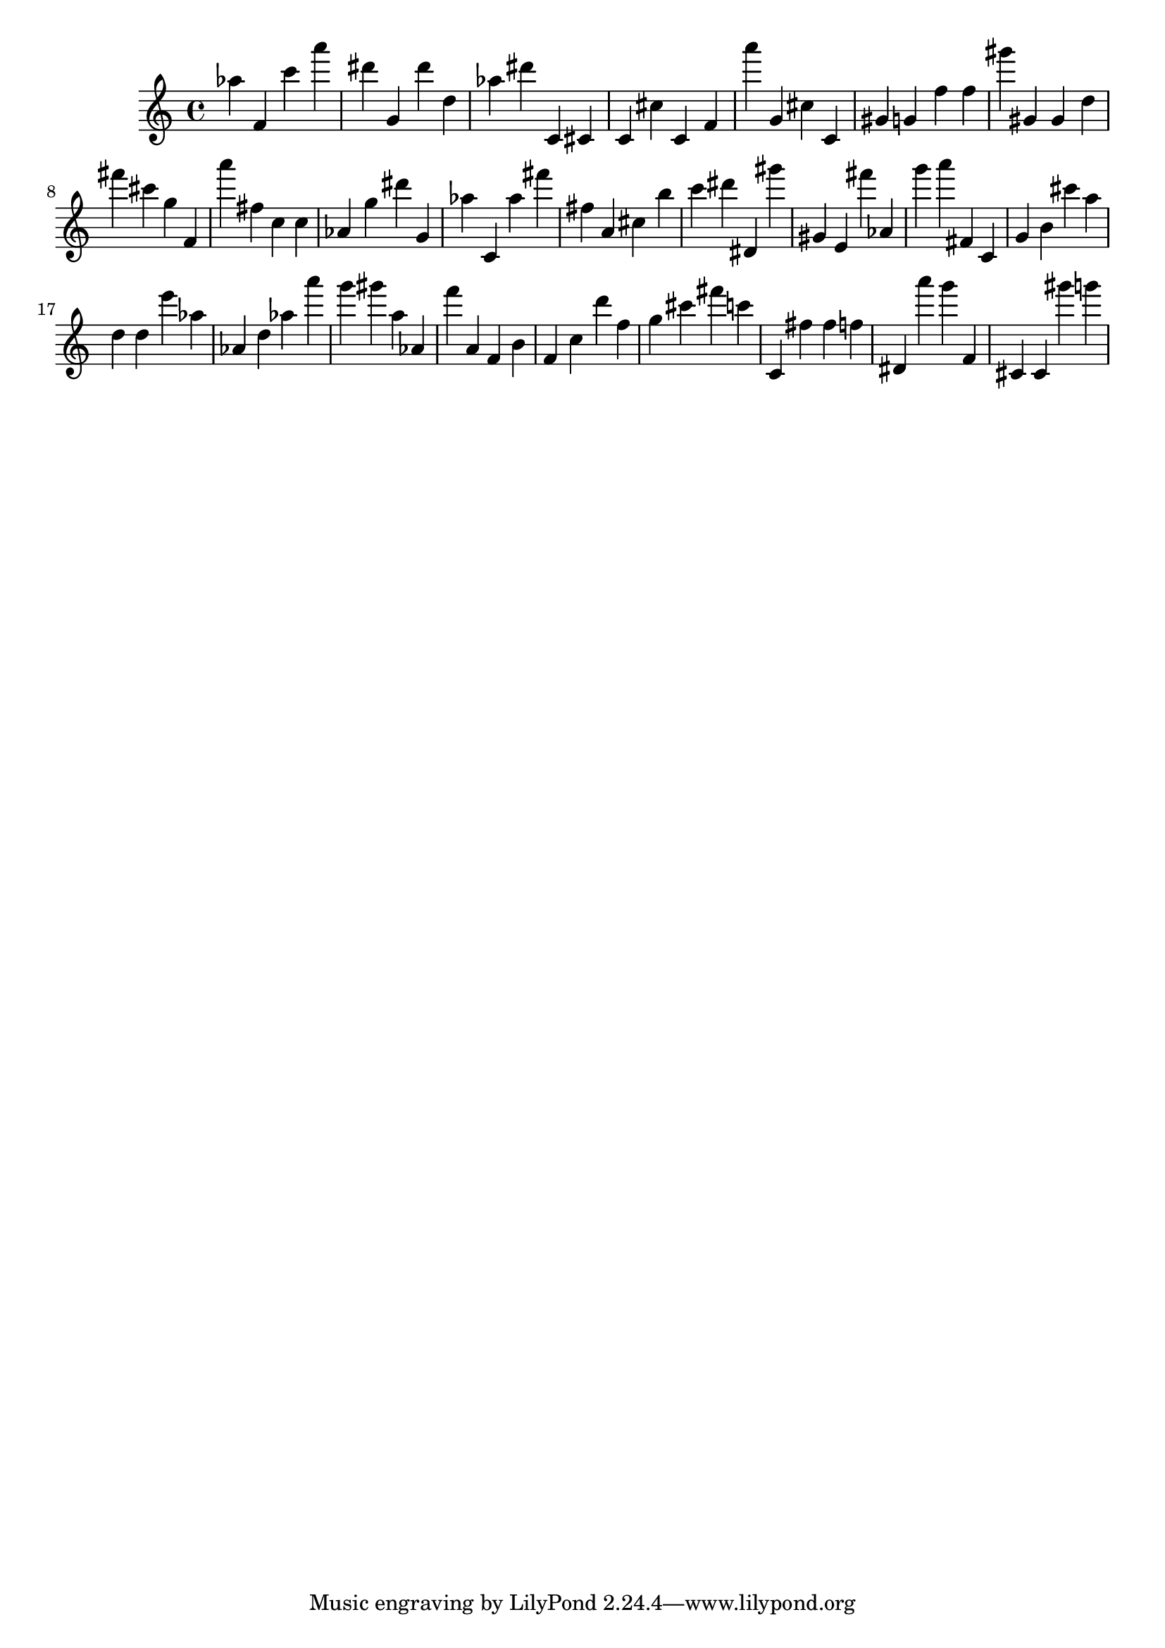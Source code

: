 \version "2.18.2"

\score {

{
\clef treble
as'' f' c''' a''' dis''' g' dis''' d'' as'' dis''' c' cis' c' cis'' c' f' a''' g' cis'' c' gis' g' f'' f'' gis''' gis' gis' d'' fis''' cis''' g'' f' a''' fis'' c'' c'' as' g'' dis''' g' as'' c' as'' fis''' fis'' a' cis'' b'' c''' dis''' dis' gis''' gis' e' fis''' as' g''' a''' fis' c' g' b' cis''' a'' d'' d'' e''' as'' as' d'' as'' a''' g''' gis''' a'' as' f''' a' f' b' f' c'' d''' f'' g'' cis''' fis''' c''' c' fis'' fis'' f'' dis' a''' g''' f' cis' cis' gis''' g''' 
}

 \midi { }
 \layout { }
}